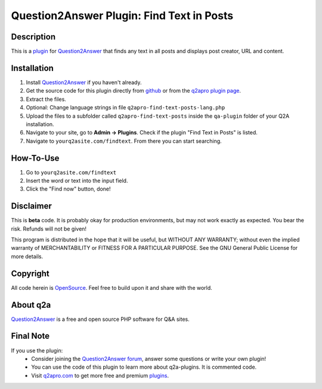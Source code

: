 ===========================================
Question2Answer Plugin: Find Text in Posts
===========================================
-----------
Description
-----------
This is a plugin_ for Question2Answer_ that finds any text in all posts and displays post creator, URL and content.

------------
Installation
------------
#. Install Question2Answer_ if you haven't already.
#. Get the source code for this plugin directly from github_ or from the `q2apro plugin page`_.
#. Extract the files.
#. Optional: Change language strings in file ``q2apro-find-text-posts-lang.php``
#. Upload the files to a subfolder called ``q2apro-find-text-posts`` inside the ``qa-plugin`` folder of your Q2A installation.
#. Navigate to your site, go to **Admin -> Plugins**. Check if the plugin "Find Text in Posts" is listed.
#. Navigate to ``yourq2asite.com/findtext``. From there you can start searching.

----------
How-To-Use
----------
1. Go to ``yourq2asite.com/findtext``
2. Insert the word or text into the input field.
3. Click the "Find now" button, done!

----------
Disclaimer
----------
This is **beta** code. It is probably okay for production environments, but may not work exactly as expected. You bear the risk. Refunds will not be given!

This program is distributed in the hope that it will be useful, but WITHOUT ANY WARRANTY; 
without even the implied warranty of MERCHANTABILITY or FITNESS FOR A PARTICULAR PURPOSE. 
See the GNU General Public License for more details.

---------
Copyright
---------
All code herein is OpenSource_. Feel free to build upon it and share with the world.

---------
About q2a
---------
Question2Answer_ is a free and open source PHP software for Q&A sites.

----------
Final Note
----------
If you use the plugin:
  * Consider joining the `Question2Answer forum`_, answer some questions or write your own plugin!
  * You can use the code of this plugin to learn more about q2a-plugins. It is commented code.
  * Visit q2apro.com_ to get more free and premium plugins_.

  
.. _github: https://github.com/q2apro/q2apro-find-text-posts
.. _OpenSource: http://www.gnu.org/licenses/gpl.html
.. _q2apro plugin page: http://www.q2apro.com/plugins/find-text-posts
.. _q2apro.com: http://www.q2apro.com
.. _plugin: http://www.q2apro.com/plugins
.. _plugins: http://www.q2apro.com/plugins
.. _Question2Answer: http://www.question2answer.org/
.. _Question2Answer forum: http://www.question2answer.org/qa/
